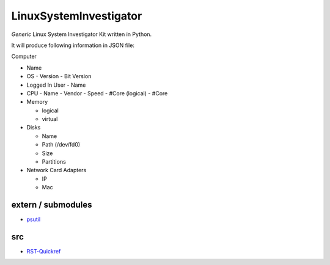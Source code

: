 LinuxSystemInvestigator
========================

*Generic* Linux System Investigator Kit written in Python.

It will produce following information in JSON file:

Computer

- Name

- OS
  - Version
  - Bit Version

- Logged In User
  - Name

- CPU
  - Name
  - Vendor
  - Speed
  - #Core (logical)
  - #Core
- Memory

  - logical
  - virtual
- Disks

  - Name
  - Path (/dev/fd0)
  - Size
  - Partitions
- Network Card Adapters

  - IP
  - Mac


extern / submodules
--------

- psutil_

.. _psutil: http://www.python.org/

src
--------

- RST-Quickref_

.. _RST-Quickref: http://docutils.sourceforge.net/docs/user/rst/quickref.html
